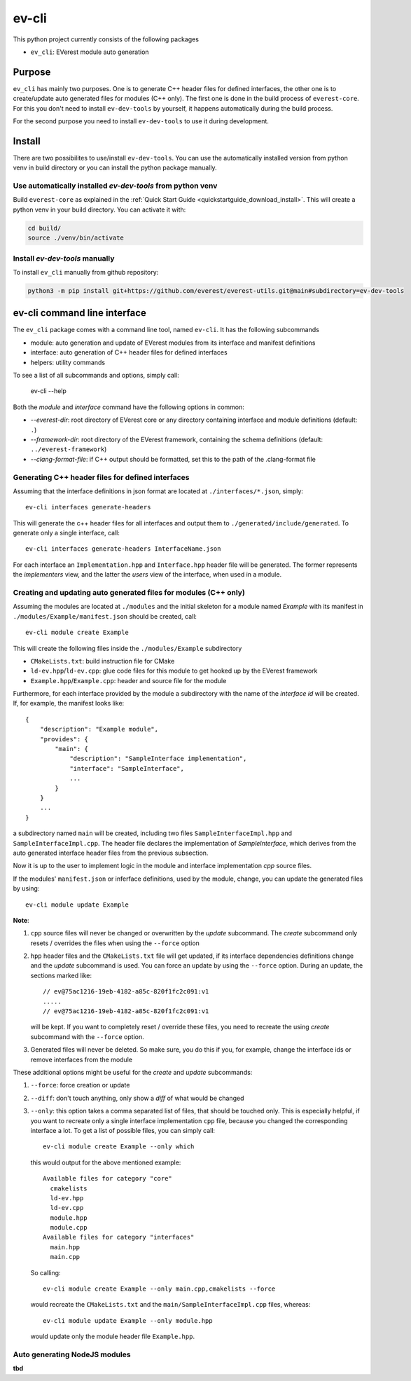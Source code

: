.. doc_EV-CLI

.. _evcli_main:

######
ev-cli
######

This python project currently consists of the following packages

- ``ev_cli``: EVerest module auto generation

*******
Purpose
*******

``ev_cli`` has mainly two purposes. One is to generate C++ header files for defined interfaces, the other one
is to create/update auto generated files for modules (C++ only).
The first one is done in the build process of ``everest-core``. For this
you don't need to install ``ev-dev-tools`` by yourself, it happens automatically during the build process.

For the second purpose you need to install ``ev-dev-tools`` to use it during development.

.. _evcli_install:

*******
Install
*******

There are two possibilites to use/install ``ev-dev-tools``.
You can use the automatically installed version from python venv in build directory or
you can install the python package manually.

Use automatically installed `ev-dev-tools` from python venv
===========================================================

Build ``everest-core`` as explained in the :ref:`Quick Start Guide <quickstartguide_download_install>`.
This will create a python venv in your build directory.
You can activate it with:

.. code-block:: bash

    cd build/
    source ./venv/bin/activate

Install `ev-dev-tools` manually
===============================

To install ``ev_cli`` manually from github repository:

.. code-block:: bash

    python3 -m pip install git+https://github.com/everest/everest-utils.git@main#subdirectory=ev-dev-tools

*****************************
ev-cli command line interface
*****************************

The ``ev_cli`` package comes with a command line tool, named ``ev-cli``.
It has the following subcommands

- module:
  auto generation and update of EVerest modules from its interface and
  manifest definitions

- interface:
  auto generation of C++ header files for defined interfaces

- helpers:
  utility commands

To see a list of all subcommands and options, simply call:

    ev-cli --help

Both the `module` and `interface` command have the following options in
common:

- `--everest-dir`:
  root directory of EVerest core or any directory containing interface
  and module definitions (default: ``.``)

- `--framework-dir`:
  root directory of the EVerest framework, containing the schema
  definitions (default: ``../everest-framework``)

- `--clang-format-file`:
  if C++ output should be formatted, set this to the path of the
  .clang-format file


Generating C++ header files for defined interfaces
==================================================

Assuming that the interface definitions in json format are located at
``./interfaces/*.json``, simply::

    ev-cli interfaces generate-headers

This will generate the c++ header files for all interfaces and output them
to ``./generated/include/generated``.  To generate only a single interface, call::

    ev-cli interfaces generate-headers InterfaceName.json

For each interface an ``Implementation.hpp`` and ``Interface.hpp``
header file will be generated.  The former represents the `implementers`
view, and the latter the `users` view of the interface, when used in a
module.

Creating and updating auto generated files for modules (C++ only)
================================================================= 

Assuming the modules are located at ``./modules`` and the initial
skeleton for a module named `Example` with its manifest in
``./modules/Example/manifest.json`` should be created, call::

  ev-cli module create Example

This will create the following files inside the ``./modules/Example``
subdirectory

- ``CMakeLists.txt``:
  build instruction file for CMake

- ``ld-ev.hpp``/``ld-ev.cpp``:
  glue code files for this module to get hooked up by the EVerest
  framework

- ``Example.hpp``/``Example.cpp``:
  header and source file for the module

Furthermore, for each interface provided by the module a subdirectory
with the name of the `interface id` will be created.  If, for example,
the manifest looks like::

    {
        "description": "Example module",
        "provides": {
            "main": {
                "description": "SampleInterface implementation",
                "interface": "SampleInterface",
                ...
            }
        }
        ...
    }

a subdirectory named ``main`` will be created, including two files
``SampleInterfaceImpl.hpp`` and ``SampleInterfaceImpl.cpp``.  The header
file declares the implementation of `SampleInterface`, which derives
from the auto generated interface header files from the previous
subsection.

Now it is up to the user to implement logic in the module and interface
implementation `cpp` source files.

If the modules' ``manifest.json`` or inferface definitions, used by the
module, change, you can update the generated files by using::

    ev-cli module update Example

**Note**:

1.
   ``cpp`` source files will never be changed or overwritten by the
   `update` subcommand.  The `create` subcommand only resets / overrides
   the files when using the ``--force`` option

2.
   ``hpp`` header files and the ``CMakeLists.txt`` file will get
   updated, if its interface dependencies definitions change and the
   `update` subcommand is used.  You can force an update by using the
   ``--force`` option.  During an update, the sections marked like::

        // ev@75ac1216-19eb-4182-a85c-820f1fc2c091:v1
        .....
        // ev@75ac1216-19eb-4182-a85c-820f1fc2c091:v1

   will be kept.  If you want to completely reset / override these
   files, you need to recreate the using `create` subcommand with the
   ``--force`` option.

3.
   Generated files will never be deleted.  So make sure, you do this if
   you, for example, change the interface ids or remove interfaces from
   the module

These additional options might be useful for the `create` and `update`
subcommands:

1. ``--force``:
   force creation or update

2. ``--diff``:
   don't touch anything, only show a `diff` of what would be changed

3. ``--only``:
   this option takes a comma separated list of files, that should be
   touched only.  This is especially helpful, if you want to recreate
   only a single interface implementation ``cpp`` file, because you
   changed the corresponding interface a lot.  To get a list of possible files, you can simply call::

    ev-cli module create Example --only which

   this would output for the above mentioned example::

        Available files for category "core"
          cmakelists
          ld-ev.hpp
          ld-ev.cpp
          module.hpp
          module.cpp
        Available files for category "interfaces"
          main.hpp
          main.cpp

   So calling::

    ev-cli module create Example --only main.cpp,cmakelists --force

   would recreate the ``CMakeLists.txt`` and the
   ``main/SampleInterfaceImpl.cpp`` files, whereas::

    ev-cli module update Example --only module.hpp

   would update only the module header file ``Example.hpp``.


Auto generating NodeJS modules
==============================

**tbd**
